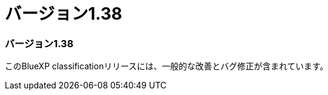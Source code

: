 = バージョン1.38
:allow-uri-read: 




=== バージョン1.38

このBlueXP classificationリリースには、一般的な改善とバグ修正が含まれています。
